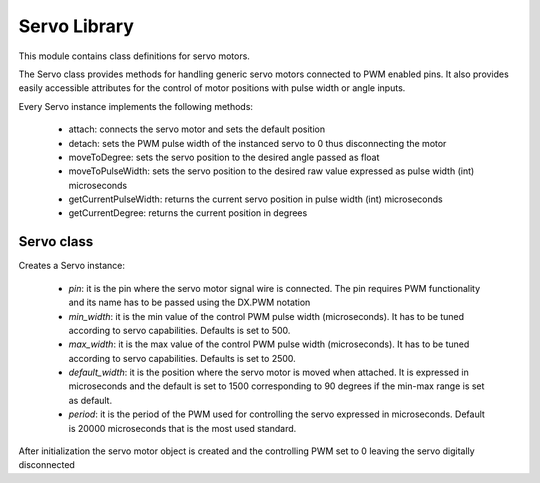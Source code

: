 .. module:: servo 

*************
Servo Library
*************

This module contains class definitions for servo motors. 

The Servo class provides methods for handling generic servo motors connected to PWM enabled pins.
It also provides easily accessible attributes for the control of motor positions with pulse width or angle inputs.

Every Servo instance implements the following methods:

    * attach: connects the servo motor and sets the default position
    * detach: sets the PWM pulse width of the instanced servo to 0 thus disconnecting the motor
    * moveToDegree: sets the servo position to the desired angle passed as float
    * moveToPulseWidth: sets the servo position to the desired raw value expressed as pulse width (int) microseconds
    * getCurrentPulseWidth: returns the current servo position in pulse width (int) microseconds
    * getCurrentDegree: returns the current position in degrees
    
==================
Servo class
==================

.. class:: Servo(pin,min_width=500,max_width=2500,default_width=1500,period=20000)

    Creates a Servo instance:

        * *pin*: it is the pin where the servo motor signal wire is connected. The pin requires PWM functionality and its name has to be passed using the DX.PWM notation
        * *min_width*: it is the min value of the control PWM pulse width (microseconds). It has to be tuned according to servo capabilities. Defaults is set to 500.  
        * *max_width*: it is the max value of the control PWM pulse width (microseconds). It has to be tuned according to servo capabilities. Defaults is set to 2500.  
        * *default_width*: it is the position where the servo motor is moved when attached. It is expressed in microseconds and the default is set to 1500 corresponding to 90 degrees if the min-max range is set as default. 
        * *period*: it is the period of the PWM used for controlling the servo expressed in microseconds. Default is 20000 microseconds that is the most used standard.

    After initialization the servo motor object is created and the controlling PWM set to 0 leaving the servo digitally disconnected
.. method:: attach()

    Writes *default_width* to the servo associated PWM, enabling the motor and moving it to the default position. 
.. method:: detach()

    Writes 0 to the servo associated PWM disabling the motor. 
.. method:: moveToDegree(degree)

    Moves the servo motor to the desired position expressed in degrees (float). 
.. method:: moveToPulseWidth(width)

    Moves the servo motor to the desired position expressed as pulse width (int) microseconds. The input has to be in min_width:max_width range. 
.. method:: getCurrentPulseWidth()

    Returns the servo motor position as pulse width (microseconds). 
.. method:: getCurrentDegree()

    Returns the servo motor position as degrees. 
